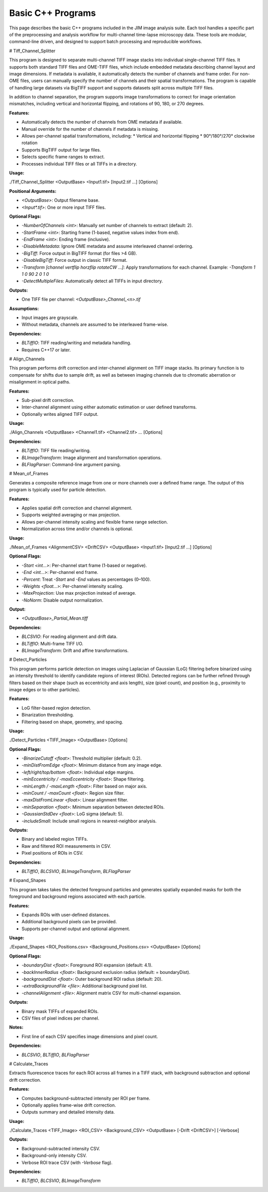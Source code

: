 **************************
Basic C++ Programs
**************************

This page describes the basic C++ programs included in the JIM image analysis suite. Each tool handles a specific part of the preprocessing and analysis workflow for multi-channel time-lapse microscopy data. These tools are modular, command-line driven, and designed to support batch processing and reproducible workflows.

# Tiff\_Channel\_Splitter

This program is designed to separate multi-channel TIFF image stacks into individual single-channel TIFF files. It supports both standard TIFF files and OME-TIFF files, which include embedded metadata describing channel layout and image dimensions. If metadata is available, it automatically detects the number of channels and frame order. For non-OME files, users can manually specify the number of channels and their spatial transformations. The program is capable of handling large datasets via BigTIFF support and supports datasets split across multiple TIFF files.

In addition to channel separation, the program supports image transformations to correct for image orientation mismatches, including vertical and horizontal flipping, and rotations of 90, 180, or 270 degrees. 

**Features:**

* Automatically detects the number of channels from OME metadata if available.
* Manual override for the number of channels if metadata is missing.
* Allows per-channel spatial transformations, including:
  * Vertical and horizontal flipping
  * 90°/180°/270° clockwise rotation
* Supports BigTIFF output for large files.
* Selects specific frame ranges to extract.
* Processes individual TIFF files or all TIFFs in a directory.

**Usage:**

./Tiff\_Channel\_Splitter <OutputBase> \<Input1.tif> \[Input2.tif ...] \[Options]

**Positional Arguments:**

* `<OutputBase>`: Output filename base.
* `<Input*.tif>`: One or more input TIFF files.

**Optional Flags:**

* `-NumberOfChannels <int>`: Manually set number of channels to extract (default: 2).
* `-StartFrame <int>`: Starting frame (1-based, negative values index from end).
* `-EndFrame <int>`: Ending frame (inclusive).
* `-DisableMetadata`: Ignore OME metadata and assume interleaved channel ordering.
* `-BigTiff`: Force output in BigTIFF format (for files >4 GB).
* `-DisableBigTiff`: Force output in classic TIFF format.
* `-Transform [channel vertflip horzflip rotateCW ...]`:
  Apply transformations for each channel. Example: `-Transform 1 1 0 90 2 0 1 0`
* `-DetectMultipleFiles`: Automatically detect all TIFFs in input directory.

**Outputs:**

* One TIFF file per channel: `<OutputBase>_Channel_<n>.tif`

**Assumptions:**

* Input images are grayscale.
* Without metadata, channels are assumed to be interleaved frame-wise.

**Dependencies:**

* `BLTiffIO`: TIFF reading/writing and metadata handling.
* Requires C++17 or later.

# Align\_Channels

This program performs drift correction and inter-channel alignment on TIFF image stacks. Its primary function is to compensate for shifts due to sample drift, as well as between imaging channels due to chromatic aberration or misalignment in optical paths.

**Features:**

* Sub-pixel drift correction.
* Inter-channel alignment using either automatic estimation or user defined transforms.
* Optionally writes aligned TIFF output.

**Usage:**

./Align\_Channels <OutputBase> \<Channel1.tif> \<Channel2.tif> ... \[Options]

**Dependencies:**

* `BLTiffIO`: TIFF file reading/writing.
* `BLImageTransform`: Image alignment and transformation operations.
* `BLFlagParser`: Command-line argument parsing.

# Mean\_of\_Frames

Generates a composite reference image from one or more channels over a defined frame range. The output of this program is typically used for particle detection.

**Features:**

* Applies spatial drift correction and channel alignment.
* Supports weighted averaging or max projection.
* Allows per-channel intensity scaling and flexible frame range selection.
* Normalization across time and/or channels is optional.

**Usage:**

./Mean\_of\_Frames <AlignmentCSV> <DriftCSV> <OutputBase> \<Input1.tif> \[Input2.tif ...] \[Options]

**Optional Flags:**

* `-Start <int...>`: Per-channel start frame (1-based or negative).
* `-End <int...>`: Per-channel end frame.
* `-Percent`: Treat `-Start` and `-End` values as percentages (0–100).
* `-Weights <float...>`: Per-channel intensity scaling.
* `-MaxProjection`: Use max projection instead of average.
* `-NoNorm`: Disable output normalization.

**Output:**

* `<OutputBase>_Partial_Mean.tiff`

**Dependencies:**

* `BLCSVIO`: For reading alignment and drift data.
* `BLTiffIO`: Multi-frame TIFF I/O.
* `BLImageTransform`: Drift and affine transformations.

# Detect\_Particles

This program performs particle detection on images using Laplacian of Gaussian (LoG) filtering before binarized using an intensity threshold to identify candidate regions of interest (ROIs). Detected regions can be further refined through filters based on their shape (such as eccentricity and axis length), size (pixel count), and position (e.g., proximity to image edges or to other particles).

**Features:**

* LoG filter-based region detection.
* Binarization thresholding.
* Filtering based on shape, geometry, and spacing.

**Usage:**

./Detect\_Particles \<TIFF\_Image> <OutputBase> \[Options]

**Optional Flags:**

* `-BinarizeCutoff <float>`: Threshold multiplier (default: 0.2).
* `-minDistFromEdge <float>`: Minimum distance from any image edge.
* `-left/right/top/bottom <float>`: Individual edge margins.
* `-minEccentricity / -maxEccentricity <float>`: Shape filtering.
* `-minLength / -maxLength <float>`: Filter based on major axis.
* `-minCount / -maxCount <float>`: Region size filter.
* `-maxDistFromLinear <float>`: Linear alignment filter.
* `-minSeparation <float>`: Minimum separation between detected ROIs.
* `-GaussianStdDev <float>`: LoG sigma (default: 5).
* `-includeSmall`: Include small regions in nearest-neighbor analysis.

**Outputs:**

* Binary and labeled region TIFFs.
* Raw and filtered ROI measurements in CSV.
* Pixel positions of ROIs in CSV.

**Dependencies:**

* `BLTiffIO`, `BLCSVIO`, `BLImageTransform`, `BLFlagParser`

# Expand\_Shapes

This program takes takes the detected foreground particles and generates spatially expanded masks for both the foreground and background regions associated with each particle.

**Features:**

* Expands ROIs with user-defined distances.
* Additional background pixels can be provided.
* Supports per-channel output and optional alignment.

**Usage:**

./Expand\_Shapes \<ROI\_Positions.csv> \<Background\_Positions.csv> <OutputBase> \[Options]

**Optional Flags:**

* `-boundaryDist <float>`: Foreground ROI expansion (default: 4.1).
* `-backInnerRadius <float>`: Background exclusion radius (default: = boundaryDist).
* `-backgroundDist <float>`: Outer background ROI radius (default: 20).
* `-extraBackgroundFile <file>`: Additional background pixel list.
* `-channelAlignment <file>`: Alignment matrix CSV for multi-channel expansion.

**Outputs:**

* Binary mask TIFFs of expanded ROIs.
* CSV files of pixel indices per channel.

**Notes:**

* First line of each CSV specifies image dimensions and pixel count.

**Dependencies:**

* `BLCSVIO`, `BLTiffIO`, `BLFlagParser`

# Calculate\_Traces

Extracts fluorescence traces for each ROI across all frames in a TIFF stack, with background subtraction and optional drift correction.

**Features:**

* Computes background-subtracted intensity per ROI per frame.
* Optionally applies frame-wise drift correction.
* Outputs summary and detailed intensity data.

**Usage:**

./Calculate\_Traces \<TIFF\_Image> \<ROI\_CSV> \<Background\_CSV> <OutputBase> \[-Drift <DriftCSV>] \[-Verbose]

**Outputs:**

* Background-subtracted intensity CSV.
* Background-only intensity CSV.
* Verbose ROI trace CSV (with `-Verbose` flag).

**Dependencies:**

* `BLTiffIO`, `BLCSVIO`, `BLImageTransform`


